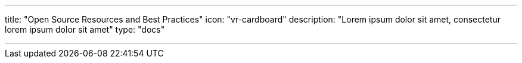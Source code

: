 ---
title: "Open Source Resources and Best Practices" 
icon: "vr-cardboard"
description: "Lorem ipsum dolor sit amet, consectetur lorem ipsum dolor sit amet"
type: "docs"

---
